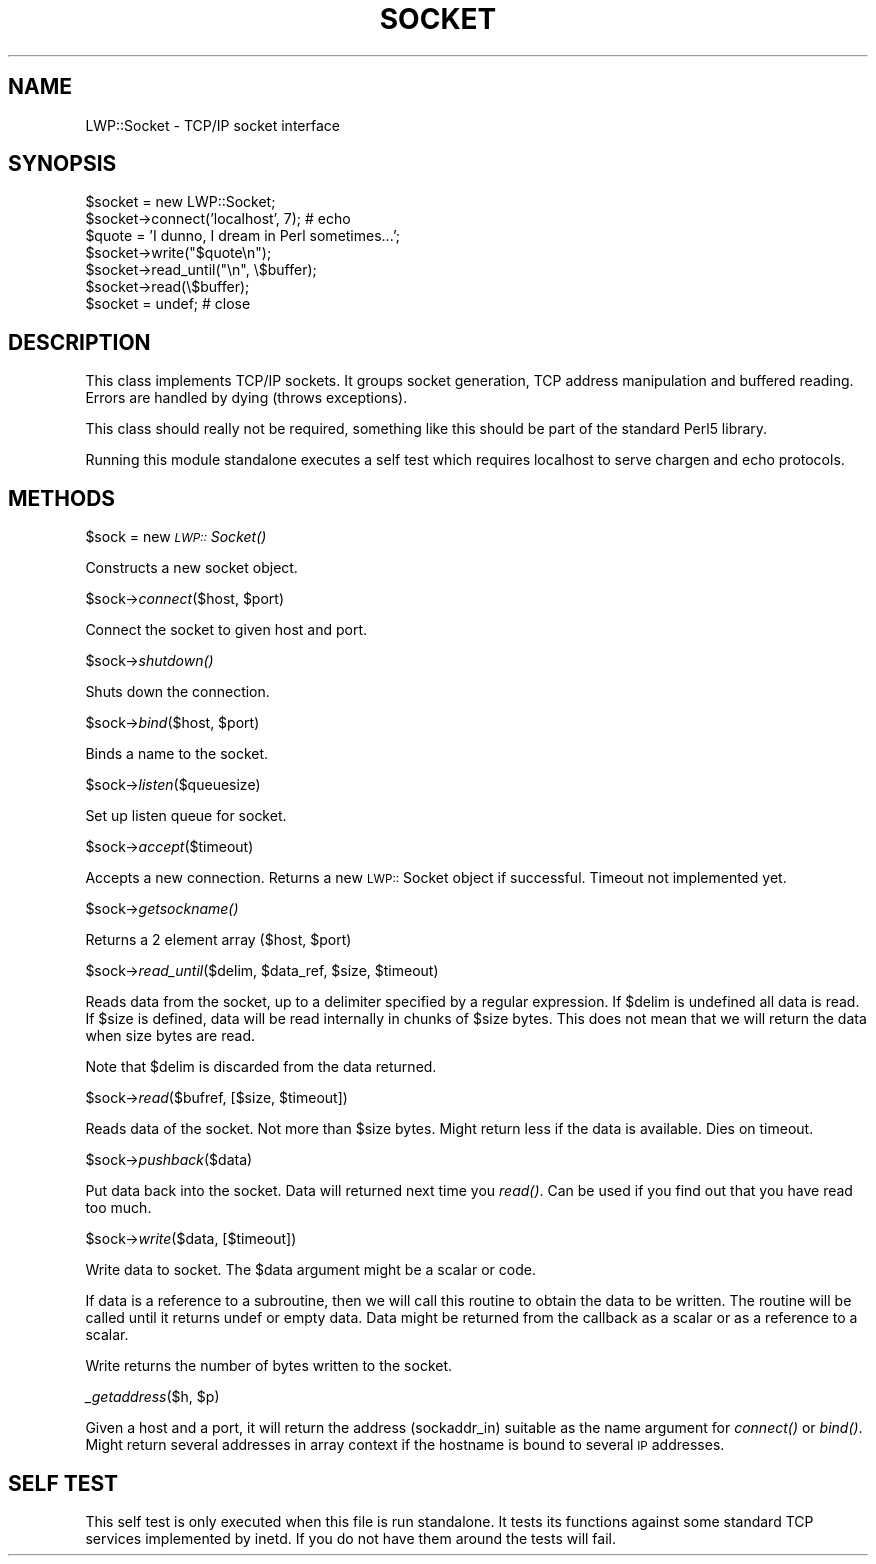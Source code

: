 .rn '' }`
''' $RCSfile$$Revision$$Date$
'''
''' $Log$
'''
.de Sh
.br
.if t .Sp
.ne 5
.PP
\fB\\$1\fR
.PP
..
.de Sp
.if t .sp .5v
.if n .sp
..
.de Ip
.br
.ie \\n(.$>=3 .ne \\$3
.el .ne 3
.IP "\\$1" \\$2
..
.de Vb
.ft CW
.nf
.ne \\$1
..
.de Ve
.ft R

.fi
..
'''
'''
'''     Set up \*(-- to give an unbreakable dash;
'''     string Tr holds user defined translation string.
'''     Bell System Logo is used as a dummy character.
'''
.tr \(*W-|\(bv\*(Tr
.ie n \{\
.ds -- \(*W-
.ds PI pi
.if (\n(.H=4u)&(1m=24u) .ds -- \(*W\h'-12u'\(*W\h'-12u'-\" diablo 10 pitch
.if (\n(.H=4u)&(1m=20u) .ds -- \(*W\h'-12u'\(*W\h'-8u'-\" diablo 12 pitch
.ds L" ""
.ds R" ""
.ds L' '
.ds R' '
'br\}
.el\{\
.ds -- \(em\|
.tr \*(Tr
.ds L" ``
.ds R" ''
.ds L' `
.ds R' '
.ds PI \(*p
'br\}
.\"	If the F register is turned on, we'll generate
.\"	index entries out stderr for the following things:
.\"		TH	Title 
.\"		SH	Header
.\"		Sh	Subsection 
.\"		Ip	Item
.\"		X<>	Xref  (embedded
.\"	Of course, you have to process the output yourself
.\"	in some meaninful fashion.
.if \nF \{
.de IX
.tm Index:\\$1\t\\n%\t"\\$2"
..
.nr % 0
.rr F
.\}
.TH SOCKET 1 "perl 5.003, patch 93" "25/Nov/96" "User Contributed Perl Documentation"
.IX Title "SOCKET 1"
.UC
.IX Name "LWP::Socket - TCP/IP socket interface"
.if n .hy 0
.if n .na
.ds C+ C\v'-.1v'\h'-1p'\s-2+\h'-1p'+\s0\v'.1v'\h'-1p'
.de CQ          \" put $1 in typewriter font
.ft CW
'if n "\c
'if t \\&\\$1\c
'if n \\&\\$1\c
'if n \&"
\\&\\$2 \\$3 \\$4 \\$5 \\$6 \\$7
'.ft R
..
.\" @(#)ms.acc 1.5 88/02/08 SMI; from UCB 4.2
.	\" AM - accent mark definitions
.bd B 3
.	\" fudge factors for nroff and troff
.if n \{\
.	ds #H 0
.	ds #V .8m
.	ds #F .3m
.	ds #[ \f1
.	ds #] \fP
.\}
.if t \{\
.	ds #H ((1u-(\\\\n(.fu%2u))*.13m)
.	ds #V .6m
.	ds #F 0
.	ds #[ \&
.	ds #] \&
.\}
.	\" simple accents for nroff and troff
.if n \{\
.	ds ' \&
.	ds ` \&
.	ds ^ \&
.	ds , \&
.	ds ~ ~
.	ds ? ?
.	ds ! !
.	ds /
.	ds q
.\}
.if t \{\
.	ds ' \\k:\h'-(\\n(.wu*8/10-\*(#H)'\'\h"|\\n:u"
.	ds ` \\k:\h'-(\\n(.wu*8/10-\*(#H)'\`\h'|\\n:u'
.	ds ^ \\k:\h'-(\\n(.wu*10/11-\*(#H)'^\h'|\\n:u'
.	ds , \\k:\h'-(\\n(.wu*8/10)',\h'|\\n:u'
.	ds ~ \\k:\h'-(\\n(.wu-\*(#H-.1m)'~\h'|\\n:u'
.	ds ? \s-2c\h'-\w'c'u*7/10'\u\h'\*(#H'\zi\d\s+2\h'\w'c'u*8/10'
.	ds ! \s-2\(or\s+2\h'-\w'\(or'u'\v'-.8m'.\v'.8m'
.	ds / \\k:\h'-(\\n(.wu*8/10-\*(#H)'\z\(sl\h'|\\n:u'
.	ds q o\h'-\w'o'u*8/10'\s-4\v'.4m'\z\(*i\v'-.4m'\s+4\h'\w'o'u*8/10'
.\}
.	\" troff and (daisy-wheel) nroff accents
.ds : \\k:\h'-(\\n(.wu*8/10-\*(#H+.1m+\*(#F)'\v'-\*(#V'\z.\h'.2m+\*(#F'.\h'|\\n:u'\v'\*(#V'
.ds 8 \h'\*(#H'\(*b\h'-\*(#H'
.ds v \\k:\h'-(\\n(.wu*9/10-\*(#H)'\v'-\*(#V'\*(#[\s-4v\s0\v'\*(#V'\h'|\\n:u'\*(#]
.ds _ \\k:\h'-(\\n(.wu*9/10-\*(#H+(\*(#F*2/3))'\v'-.4m'\z\(hy\v'.4m'\h'|\\n:u'
.ds . \\k:\h'-(\\n(.wu*8/10)'\v'\*(#V*4/10'\z.\v'-\*(#V*4/10'\h'|\\n:u'
.ds 3 \*(#[\v'.2m'\s-2\&3\s0\v'-.2m'\*(#]
.ds o \\k:\h'-(\\n(.wu+\w'\(de'u-\*(#H)/2u'\v'-.3n'\*(#[\z\(de\v'.3n'\h'|\\n:u'\*(#]
.ds d- \h'\*(#H'\(pd\h'-\w'~'u'\v'-.25m'\f2\(hy\fP\v'.25m'\h'-\*(#H'
.ds D- D\\k:\h'-\w'D'u'\v'-.11m'\z\(hy\v'.11m'\h'|\\n:u'
.ds th \*(#[\v'.3m'\s+1I\s-1\v'-.3m'\h'-(\w'I'u*2/3)'\s-1o\s+1\*(#]
.ds Th \*(#[\s+2I\s-2\h'-\w'I'u*3/5'\v'-.3m'o\v'.3m'\*(#]
.ds ae a\h'-(\w'a'u*4/10)'e
.ds Ae A\h'-(\w'A'u*4/10)'E
.ds oe o\h'-(\w'o'u*4/10)'e
.ds Oe O\h'-(\w'O'u*4/10)'E
.	\" corrections for vroff
.if v .ds ~ \\k:\h'-(\\n(.wu*9/10-\*(#H)'\s-2\u~\d\s+2\h'|\\n:u'
.if v .ds ^ \\k:\h'-(\\n(.wu*10/11-\*(#H)'\v'-.4m'^\v'.4m'\h'|\\n:u'
.	\" for low resolution devices (crt and lpr)
.if \n(.H>23 .if \n(.V>19 \
\{\
.	ds : e
.	ds 8 ss
.	ds v \h'-1'\o'\(aa\(ga'
.	ds _ \h'-1'^
.	ds . \h'-1'.
.	ds 3 3
.	ds o a
.	ds d- d\h'-1'\(ga
.	ds D- D\h'-1'\(hy
.	ds th \o'bp'
.	ds Th \o'LP'
.	ds ae ae
.	ds Ae AE
.	ds oe oe
.	ds Oe OE
.\}
.rm #[ #] #H #V #F C
.SH "NAME"
.IX Header "NAME"
LWP::Socket \- TCP/IP socket interface
.SH "SYNOPSIS"
.IX Header "SYNOPSIS"
.PP
.Vb 7
\& $socket = new LWP::Socket;
\& $socket->connect('localhost', 7); # echo
\& $quote = 'I dunno, I dream in Perl sometimes...';
\& $socket->write("$quote\en");
\& $socket->read_until("\en", \e$buffer);
\& $socket->read(\e$buffer);
\& $socket = undef;  # close
.Ve
.SH "DESCRIPTION"
.IX Header "DESCRIPTION"
This class implements TCP/IP sockets.  It groups socket generation,
TCP address manipulation and buffered reading. Errors are handled by
dying (throws exceptions).
.PP
This class should really not be required, something like this should
be part of the standard Perl5 library.
.PP
Running this module standalone executes a self test which requires
localhost to serve chargen and echo protocols.
.SH "METHODS"
.IX Header "METHODS"
.Sh "\f(CW$sock\fR = new \fI\s-1LWP::\s0Socket()\fR"
.IX Subsection "\f(CW$sock\fR = new \fI\s-1LWP::\s0Socket()\fR"
Constructs a new socket object.
.Sh "\f(CW$sock\fR\->\fIconnect\fR\|($host, \f(CW$port\fR)"
.IX Subsection "\f(CW$sock\fR\->\fIconnect\fR\|($host, \f(CW$port\fR)"
Connect the socket to given host and port.
.Sh "\f(CW$sock\fR\->\fIshutdown()\fR"
.IX Subsection "\f(CW$sock\fR\->\fIshutdown()\fR"
Shuts down the connection.
.Sh "\f(CW$sock\fR\->\fIbind\fR\|($host, \f(CW$port\fR)"
.IX Subsection "\f(CW$sock\fR\->\fIbind\fR\|($host, \f(CW$port\fR)"
Binds a name to the socket.
.Sh "\f(CW$sock\fR\->\fIlisten\fR\|($queuesize)"
.IX Subsection "\f(CW$sock\fR\->\fIlisten\fR\|($queuesize)"
Set up listen queue for socket.
.Sh "\f(CW$sock\fR\->\fIaccept\fR\|($timeout)"
.IX Subsection "\f(CW$sock\fR\->\fIaccept\fR\|($timeout)"
Accepts a new connection.  Returns a new \s-1LWP::\s0Socket object if successful.
Timeout not implemented yet.
.Sh "\f(CW$sock\fR\->\fIgetsockname()\fR"
.IX Subsection "\f(CW$sock\fR\->\fIgetsockname()\fR"
Returns a 2 element array ($host, \f(CW$port\fR)
.Sh "\f(CW$sock\fR\->\fIread_until\fR\|($delim, \f(CW$data_ref\fR, \f(CW$size\fR, \f(CW$timeout\fR)"
.IX Subsection "\f(CW$sock\fR\->\fIread_until\fR\|($delim, \f(CW$data_ref\fR, \f(CW$size\fR, \f(CW$timeout\fR)"
Reads data from the socket, up to a delimiter specified by a regular
expression.  If \f(CW$delim\fR is undefined all data is read.  If \f(CW$size\fR is
defined, data will be read internally in chunks of \f(CW$size\fR bytes.  This
does not mean that we will return the data when size bytes are read.
.PP
Note that \f(CW$delim\fR is discarded from the data returned.
.Sh "\f(CW$sock\fR\->\fIread\fR\|($bufref, [$size, \f(CW$timeout\fR])"
.IX Subsection "\f(CW$sock\fR\->\fIread\fR\|($bufref, [$size, \f(CW$timeout\fR])"
Reads data of the socket.  Not more than \f(CW$size\fR bytes.  Might return
less if the data is available.  Dies on timeout.
.Sh "\f(CW$sock\fR\->\fIpushback\fR\|($data)"
.IX Subsection "\f(CW$sock\fR\->\fIpushback\fR\|($data)"
Put data back into the socket.  Data will returned next time you
\fIread()\fR.  Can be used if you find out that you have read too much.
.Sh "\f(CW$sock\fR\->\fIwrite\fR\|($data, [$timeout])"
.IX Subsection "\f(CW$sock\fR\->\fIwrite\fR\|($data, [$timeout])"
Write data to socket.  The \f(CW$data\fR argument might be a scalar or code.
.PP
If data is a reference to a subroutine, then we will call this routine
to obtain the data to be written.  The routine will be called until it
returns undef or empty data.  Data might be returned from the callback
as a scalar or as a reference to a scalar.
.PP
Write returns the number of bytes written to the socket.
.Sh "\fI_getaddress\fR\|($h, \f(CW$p\fR)"
.IX Subsection "\fI_getaddress\fR\|($h, \f(CW$p\fR)"
Given a host and a port, it will return the address (sockaddr_in)
suitable as the \f(CWname\fR argument for \fIconnect()\fR or \fIbind()\fR. Might return
several addresses in array context if the hostname is bound to several
\s-1IP\s0 addresses.
.SH "SELF TEST"
.IX Header "SELF TEST"
This self test is only executed when this file is run standalone. It
tests its functions against some standard TCP services implemented by
inetd. If you do not have them around the tests will fail.

.rn }` ''
